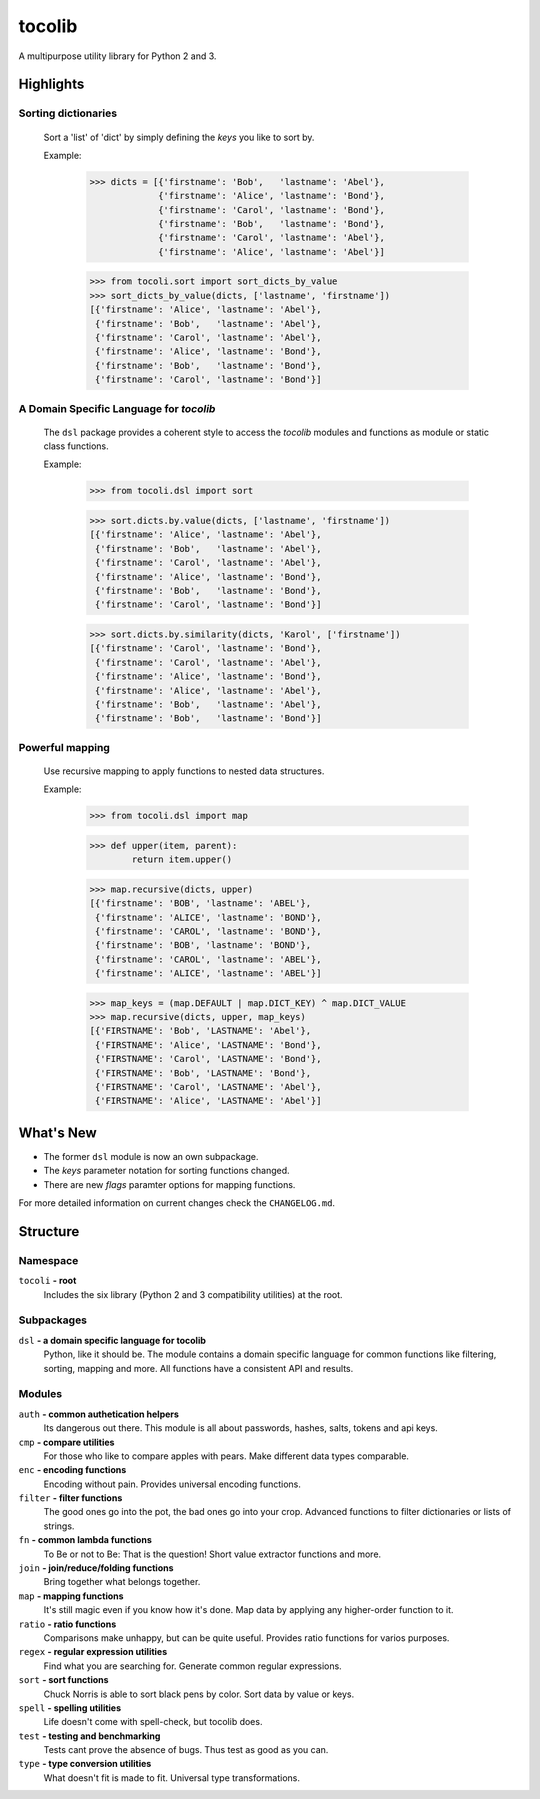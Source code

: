 tocolib
=======

A multipurpose utility library for Python 2 and 3.


Highlights
----------

Sorting dictionaries
>>>>>>>>>>>>>>>>>>>>

    Sort a 'list' of 'dict' by simply defining the `keys` you like to sort
    by.

    Example:

        >>> dicts = [{'firstname': 'Bob',   'lastname': 'Abel'},
                     {'firstname': 'Alice', 'lastname': 'Bond'},
                     {'firstname': 'Carol', 'lastname': 'Bond'},
                     {'firstname': 'Bob',   'lastname': 'Bond'},
                     {'firstname': 'Carol', 'lastname': 'Abel'},
                     {'firstname': 'Alice', 'lastname': 'Abel'}]

        >>> from tocoli.sort import sort_dicts_by_value
        >>> sort_dicts_by_value(dicts, ['lastname', 'firstname'])
        [{'firstname': 'Alice', 'lastname': 'Abel'},
         {'firstname': 'Bob',   'lastname': 'Abel'},
         {'firstname': 'Carol', 'lastname': 'Abel'},
         {'firstname': 'Alice', 'lastname': 'Bond'},
         {'firstname': 'Bob',   'lastname': 'Bond'},
         {'firstname': 'Carol', 'lastname': 'Bond'}]

A Domain Specific Language for `tocolib`
>>>>>>>>>>>>>>>>>>>>>>>>>>>>>>>>>>>>>>>>

    The ``dsl`` package provides a coherent style to access the `tocolib`
    modules and functions as module or static class functions.

    Example:

        >>> from tocoli.dsl import sort

        >>> sort.dicts.by.value(dicts, ['lastname', 'firstname'])
        [{'firstname': 'Alice', 'lastname': 'Abel'},
         {'firstname': 'Bob',   'lastname': 'Abel'},
         {'firstname': 'Carol', 'lastname': 'Abel'},
         {'firstname': 'Alice', 'lastname': 'Bond'},
         {'firstname': 'Bob',   'lastname': 'Bond'},
         {'firstname': 'Carol', 'lastname': 'Bond'}]

        >>> sort.dicts.by.similarity(dicts, 'Karol', ['firstname'])
        [{'firstname': 'Carol', 'lastname': 'Bond'},
         {'firstname': 'Carol', 'lastname': 'Abel'},
         {'firstname': 'Alice', 'lastname': 'Bond'},
         {'firstname': 'Alice', 'lastname': 'Abel'},
         {'firstname': 'Bob',   'lastname': 'Abel'},
         {'firstname': 'Bob',   'lastname': 'Bond'}]

Powerful mapping
>>>>>>>>>>>>>>>>

    Use recursive mapping to apply functions to nested data structures.

    Example:

        >>> from tocoli.dsl import map

        >>> def upper(item, parent):
                return item.upper()

        >>> map.recursive(dicts, upper)
        [{'firstname': 'BOB', 'lastname': 'ABEL'},
         {'firstname': 'ALICE', 'lastname': 'BOND'},
         {'firstname': 'CAROL', 'lastname': 'BOND'},
         {'firstname': 'BOB', 'lastname': 'BOND'},
         {'firstname': 'CAROL', 'lastname': 'ABEL'},
         {'firstname': 'ALICE', 'lastname': 'ABEL'}]

        >>> map_keys = (map.DEFAULT | map.DICT_KEY) ^ map.DICT_VALUE
        >>> map.recursive(dicts, upper, map_keys)
        [{'FIRSTNAME': 'Bob', 'LASTNAME': 'Abel'},
         {'FIRSTNAME': 'Alice', 'LASTNAME': 'Bond'},
         {'FIRSTNAME': 'Carol', 'LASTNAME': 'Bond'},
         {'FIRSTNAME': 'Bob', 'LASTNAME': 'Bond'},
         {'FIRSTNAME': 'Carol', 'LASTNAME': 'Abel'},
         {'FIRSTNAME': 'Alice', 'LASTNAME': 'Abel'}]


What's New
----------

* The former ``dsl`` module is now an own subpackage.
* The `keys` parameter notation for sorting functions changed.
* There are new `flags` paramter options for mapping functions.

For more detailed information on current changes check the ``CHANGELOG.md``.


Structure
---------

Namespace
>>>>>>>>>

``tocoli``  **- root**
    Includes the six library (Python 2 and 3 compatibility utilities) at the
    root.


Subpackages
>>>>>>>>>>>

``dsl``     **- a domain specific language for tocolib**
    Python, like it should be. The module contains a domain specific language
    for common functions like filtering, sorting, mapping and more. All
    functions have a consistent API and results.


Modules
>>>>>>>

``auth``    **- common authetication helpers**
    Its dangerous out there. This module is all about passwords, hashes, salts,
    tokens and api keys.

``cmp``     **- compare utilities**
    For those who like to compare apples with pears. Make different data types
    comparable.

``enc``     **- encoding functions**
    Encoding without pain. Provides universal encoding functions.

``filter``  **- filter functions**
    The good ones go into the pot, the bad ones go into your crop. Advanced
    functions to filter dictionaries or lists of strings.

``fn``      **- common lambda functions**
    To Be or not to Be: That is the question! Short value extractor functions
    and more.

``join``    **- join/reduce/folding functions**
    Bring together what belongs together.

``map``     **- mapping functions**
    It's still magic even if you know how it's done. Map data by applying any
    higher-order function to it.

``ratio``   **- ratio functions**
    Comparisons make unhappy, but can be quite useful. Provides ratio
    functions for varios purposes.

``regex``   **- regular expression utilities**
    Find what you are searching for. Generate common regular expressions.

``sort``    **- sort functions**
    Chuck Norris is able to sort black pens by color. Sort data by value or keys.

``spell``   **- spelling utilities**
    Life doesn't come with spell-check, but tocolib does.

``test``    **- testing and benchmarking**
    Tests cant prove the absence of bugs. Thus test as good as you can.

``type``    **- type conversion utilities**
    What doesn't fit is made to fit. Universal type transformations.
